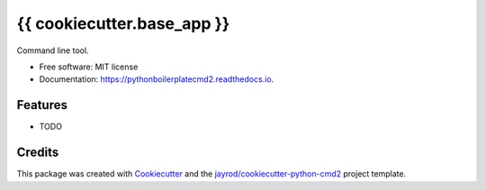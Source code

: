 =====================
{{ cookiecutter.base_app }}
=====================


.. image:: https://img.shields.io/pypi/v/pythonboilerplatecmd2.svg
        :target: https://pypi.python.org/pypi/pythonboilerplatecmd2

.. image:: https://readthedocs.org/projects/pythonboilerplatecmd2/badge/?version=latest
        :target: https://pythonboilerplatecmd2.readthedocs.io/en/latest/?badge=latest
        :alt: Documentation Status


Command line tool.


* Free software: MIT license
* Documentation: https://pythonboilerplatecmd2.readthedocs.io.


Features
--------

* TODO

Credits
-------

This package was created with Cookiecutter_ and the `jayrod/cookiecutter-python-cmd2`_ project template.

.. _Cookiecutter: https://github.com/cookiecutter/cookiecutter
.. _`jayrod/cookiecutter-python-cmd2`: https://github.com/jayrod/cookiecutter-python-cmd2
